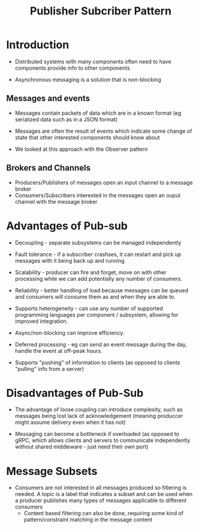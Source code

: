 #+title: Publisher Subcriber Pattern

* Introduction

- Distributed systems with many components often need to have components provide info to other components

- Asynchronous messaging is a solution that is non-blocking
  
** Messages and events
- Messages contain packets of data which are in a known format (eg serialized data such as in a JSON format)
  
- Messages are often the result of events which indicate some change of state that other interested components should know about

- We looked at this approach with the Observer pattern
** Brokers and Channels

- Producers/Publishers of messages open an input channel to a message broker
- Consumers/Subscribers interested in the messages open an ouput channel with the message broker

*  Advantages of Pub-sub

- Decoupling - separate subsystems can be managed independently
  
- Fault tolerance - if a subscriber crashses, it can restart and pick up messages with it being back up and running

- Scalability - producer can fire and forget, move on with other processing while we can add potentially any number of consumers.

- Reliability - better handling of load because messages can be queued and consumers will consume them as and when they are able to.
- Supports heterogeneity - can use any number of supported programming languages per component / subsystem, allowing for improved integration.

- Async/non-blocking can improve efficiency.

- Deferred processing - eg can send an event message during the day, handle the event at off-peak hours.
  
- Supports "pushing" of information to clients (as opposed to clients "pulling" info from a server)
* Disadvantages of Pub-Sub  

- The advantage of loose coupling can introduce complexity, such as messages being lost lack of acknowledgement (meaning produccer might assume delivery even when it has not)
  
- Messaging can become a bottleneck if overloaded (as opposed to gRPC, which allows clients and servers to communicate independently without shared middleware - just need their own port)
  
* Message Subsets

- Consumers are not interested in all messages produced so fitlering is needed. A topic is a label that indicates a subset and can be used when a producer publishes many types of messages applicable to different consumers
 - Content based filtering can also be done, requiring some kind of pattern/constraint matching in the message content


